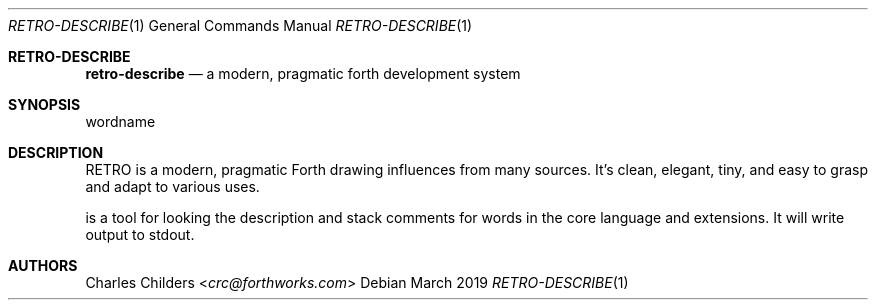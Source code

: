 .Dd March 2019
.Dt RETRO-DESCRIBE 1
.Os
.Sh RETRO-DESCRIBE
.Nm retro-describe
.Nd "a modern, pragmatic forth development system"
.Sh SYNOPSIS
.Nm
wordname
.Sh DESCRIPTION
RETRO is a modern, pragmatic Forth drawing influences from many
sources. It's clean, elegant, tiny, and easy to grasp and adapt
to various uses.

.Nm
is a tool for looking the description and stack comments for
words in the core language and extensions.  It will write output
to stdout.
.Sh AUTHORS
.An Charles Childers Aq Mt crc@forthworks.com
